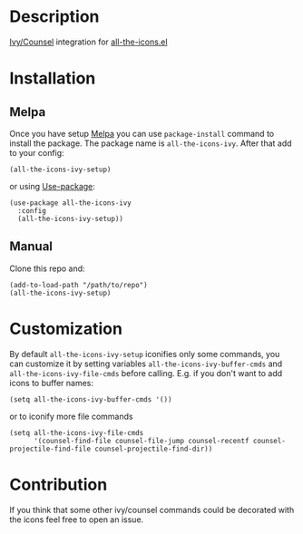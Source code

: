 * Description

  [[https://github.com/abo-abo/swiper][Ivy/Counsel]] integration for [[https://github.com/domtronn/all-the-icons.el][all-the-icons.el]]

  [[file:screenshot_0.png]]

* Installation

** Melpa

   Once you have setup [[https://melpa.org/#/getting-started][Melpa]] you can use ~package-install~ command to install the package. The package name is ~all-the-icons-ivy~.
   After that add to your config:

   #+BEGIN_SRC elisp
   (all-the-icons-ivy-setup)
   #+END_SRC

   or using [[https://github.com/jwiegley/use-package][Use-package]]:

   #+BEGIN_SRC elisp
     (use-package all-the-icons-ivy
       :config
       (all-the-icons-ivy-setup))
   #+END_SRC

** Manual

   Clone this repo and:

   #+BEGIN_SRC elisp
   (add-to-load-path "/path/to/repo")
   (all-the-icons-ivy-setup)
   #+END_SRC

* Customization

  By default ~all-the-icons-ivy-setup~ iconifies only some commands, you can customize it by setting variables ~all-the-icons-ivy-buffer-cmds~ and ~all-the-icons-ivy-file-cmds~ before calling.
  E.g. if you don't want to add icons to buffer names:
  #+BEGIN_SRC elisp
    (setq all-the-icons-ivy-buffer-cmds '())
  #+END_SRC

  or to iconify more file commands
  #+BEGIN_SRC elisp
    (setq all-the-icons-ivy-file-cmds
          '(counsel-find-file counsel-file-jump counsel-recentf counsel-projectile-find-file counsel-projectile-find-dir))
  #+END_SRC


* Contribution

   If you think that some other ivy/counsel commands could be decorated with the icons feel free to open an issue.
